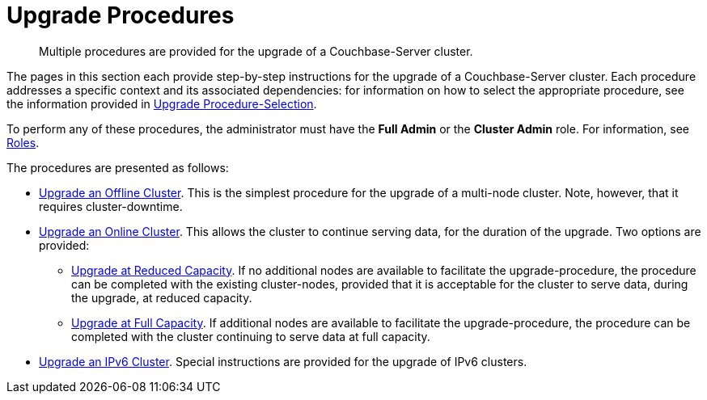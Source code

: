 = Upgrade Procedures

:description: Multiple procedures are provided for the upgrade of a Couchbase-Server cluster.
//:page-aliases: install:upgrade-strategy-for-features

[abstract]
{description}

The pages in this section each provide step-by-step instructions for the upgrade of a Couchbase-Server cluster.
Each procedure addresses a specific context and its associated dependencies: for information on how to select the appropriate procedure, see the information provided in xref:install:upgrade-strategies.adoc[Upgrade Procedure-Selection].

To perform any of these procedures, the administrator must have the *Full Admin* or the *Cluster Admin* role.
For information, see xref:learn:security/roles.adoc[Roles].



The procedures are presented as follows:

* xref:install:upgrade-cluster-offline.adoc[Upgrade an Offline Cluster].
This is the simplest procedure for the upgrade of a multi-node cluster.
Note, however, that it requires cluster-downtime.

* xref:install:upgrade-cluster-online.adoc[Upgrade an Online Cluster].
This allows the cluster to continue serving data, for the duration of the upgrade.
Two options are provided:

** xref:install:upgrade-cluster-online-reduced-capacity.adoc[Upgrade at Reduced Capacity].
If no additional nodes are available to facilitate the upgrade-procedure, the procedure can be completed with the existing cluster-nodes, provided that it is acceptable for the cluster to serve data, during the upgrade, at reduced capacity.

** xref:install:upgrade-cluster-online-full-capacity.adoc[Upgrade at Full Capacity].
If additional nodes are available to facilitate the upgrade-procedure, the procedure can be completed with the cluster continuing to serve data at full capacity.

* xref:install:upgrade-to-ipv6.adoc[Upgrade an IPv6 Cluster].
Special instructions are provided for the upgrade of IPv6 clusters.
